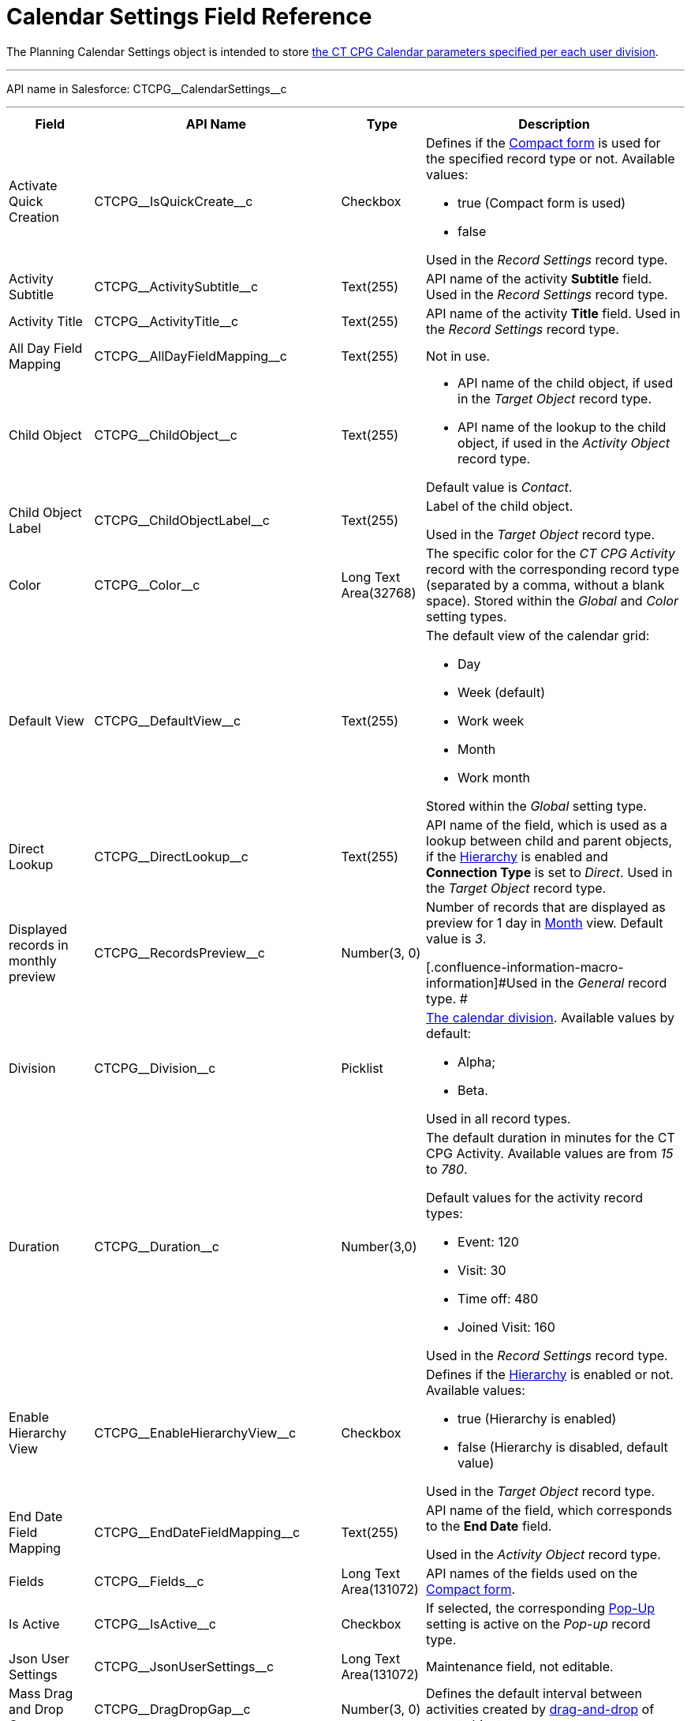 = Calendar Settings Field Reference

The [.object]#Planning Calendar Settings# object is intended to
store xref:admin-guide/calendar-management/calendar-settings-ct-cpg-settings-panel[the CT CPG
Calendar parameters specified per each user division].

'''''

API name in Salesforce: CTCPG\__CalendarSettings__c

'''''

[width="100%",cols="15%,20%,10%,55%"]
|===
|*Field* |*API Name* |*Type* |*Description*

|Activate Quick Creation
|[.apiobject]#CTCPG\__IsQuickCreate__c# |Checkbox a|
Defines if the
xref:admin-guide/calendar-management/calendar-settings-ct-cpg-settings-panel#compact-form[Compact
form] is used for the specified record type or not. Available values:

* true (Compact form is used)
* false

Used in the _Record Settings_ record type.

|Activity Subtitle
|[.apiobject]#CTCPG\__ActivitySubtitle__c# |Text(255)
|API name of the activity *Subtitle* field. Used in the _Record
Settings_ record type.

|Activity Title
|[.apiobject]#CTCPG\__ActivityTitle__c# |Text(255)
|API name of the activity *Title* field. Used in the _Record
Settings_ record type.

|All Day Field Mapping
|[.apiobject]#CTCPG\__AllDayFieldMapping__c#
|Text(255) |Not in use.

|Child Object |[.apiobject]#CTCPG\__ChildObject__c#
|Text(255) a|
* API name of the child object, if used in the _Target Object_ record
type.
* API name of the lookup to the child object, if used in the _Activity
Object_ record type.

Default value is _Contact_.

|Child Object Label
|[.apiobject]#CTCPG\__ChildObjectLabel__c# |Text(255)
a|
Label of the child object.

[.confluence-information-macro-icon .confluence-information-macro-information]#Used
in the _Target Object_ record type.#

|Color |CTCPG\__Color__c  |Long Text Area(32768) |The specific
color for the _CT CPG Activity_ record with the corresponding record
type (separated by a comma, without a blank space).
[.confluence-information-macro-information]#Stored within
the _Global_ and _Color_** **setting types.#

|Default View |CTCPG\__DefaultView__c |Text(255) a|
The default view of the calendar grid:

* Day
* Week (default)
* Work week
* Month
* Work month

Stored within the _Global_ setting type.

|Direct Lookup |[.apiobject]#CTCPG\__DirectLookup__c#
|Text(255) |API name of the field, which is used as a lookup between
child and parent objects, if the
xref:admin-guide/calendar-management/calendar-settings-ct-cpg-settings-panel#show-hierarchy[Hierarchy]
is enabled and *Connection Type* is set to _Direct_.
[.confluence-information-macro-information]#Used in the _Target
Object_ record type.#

|Displayed records in monthly preview
|[.apiobject]#CTCPG\__RecordsPreview__c# |Number(3,
0) a|
Number of records that are displayed as preview for 1 day in
xref:admin-guide/calendar-management/calendar-settings-ct-cpg-settings-panel#h3_951662406[Month]
view. Default value is _3_.

[.confluence-information-macro-information]#Used in the _General_ record
type. #

|Division |CTCPG\__Division__c |Picklist a|
xref:admin-guide/targeting-and-marketing-cycles-management/add-a-new-division[The calendar division]. Available values by
default:

* Alpha;
* Beta.

Used in all record types.

|Duration |CTCPG\__Duration__c  |Number(3,0)  a|
The default duration in minutes for the CT CPG Activity. Available
values are from _15_ to _780_.

Default values for the activity record types:

* Event: 120
* Visit: 30
* Time off: 480
* Joined Visit: 160

Used in the _Record Settings_ record type.

|Enable Hierarchy View
|[.apiobject]#CTCPG\__EnableHierarchyView__c#
|Checkbox a|
Defines if
the xref:admin-guide/calendar-management/calendar-settings-ct-cpg-settings-panel#show-hierarchy[Hierarchy] is
enabled or not. Available values:

* true (Hierarchy is enabled)
* false (Hierarchy is disabled, default value)

Used in the _Target Object_ record type.

|End Date Field Mapping
|[.apiobject]#CTCPG\__EndDateFieldMapping__c#
|Text(255) a|
API name of the field, which corresponds to the *End Date* field.

[.confluence-information-macro-information]#Used in the _Activity
Object_ record type.#

|Fields |CTCPG\__Fields__c |Long Text Area(131072) |API names of
the fields used on the
xref:admin-guide/calendar-management/calendar-settings-ct-cpg-settings-panel#compact-form[Compact
form].

|Is Active |CTCPG\__IsActive__c |Checkbox |If selected, the
corresponding
xref:admin-guide/calendar-management/calendar-settings-ct-cpg-settings-panel#h3_1454440899[Pop-Up] setting
is active on the _Pop-up_ record type.

|Json User Settings
|[.apiobject]#CTCPG\__JsonUserSettings__c# |Long Text
Area(131072) |Maintenance field, not editable.

|Mass Drag and Drop Gap
|[.apiobject]#CTCPG\__DragDropGap__c# |Number(3, 0)
|Defines the default interval between activities created by
xref:admin-guide/calendar-management/calendar-interface-and-activities#h4_2089059603[drag-and-drop]
of target objects.

|Object |[.apiobject]#CTCPG\__Object__c# |Text(255)
a|
API name of the object, for which the setting must be applied. Used in
record types:

* _Activity Object_
* _Record Settings_
* _Drag and Drop_
* _Pop-up_

|Other Calendar Settings JSON
|[.apiobject]#CTCPG\__OtherCalendarSettingsJSON__c#
|Long Text Area(32768) |Maintenance field, not editable.

|Parent Object |[.apiobject]#CTCPG\__ParentObject__c#
|Text(255) a|
* API name of the parent object, if used in the _Target Object_ record
type.
* API name of the lookup to the parent object, if used in the _Activity
Object_ record type.

Default value is _Account_.

|Parent Object Label
|[.apiobject]#CTCPG\__ParentObjectLabel__c#
|Text(255) a|
Label of the parent object.

[.confluence-information-macro-information]#Used in the _Target Object_
record type.#

|Profile |[.apiobject]#CTCPG\__Profile__c#
|Text(255) a|
Developer name of the profile, for which the drag-and-drop setting must
be applied. Value is empty if the setting is applied as the *Global
rule*.

[.confluence-information-macro-information]#Used in the _Drag and Drop_
record type.#

|Record Type |[.apiobject]#CTCPG\__RecordType__c#
|Text(255) a|
Developer name of the record type, for which the setting must be
applied.

[.confluence-information-macro-information]#Used in the _Drag and
Drop_ and _Record Settings_ record types.#

|Reference Object
|[.apiobject]#CTCPG\__ReferenceObject__c# |Text(255)
|API name of the object, which is used as a lookup between child and
parent objects, if
the xref:admin-guide/calendar-management/calendar-settings-ct-cpg-settings-panel#show-hierarchy[Hierarchy] is
enabled and *Connection Type* is set to _Junction_.
[.confluence-information-macro-information]#Used in the _Target
Object_ record type.#

|Required |CTCPG\__Required__c |Long Text Area(32768) a|
Stores the *Required* flag for a field on the *Compact form*.

Used is the _Record Settings_ record type.

|Start Date Field Mapping
|[.apiobject]#CTCPG\__StartDateFieldMapping__c#
|Text(255) a|
API name of the field, which corresponds to the *Start Date* field.

[.confluence-information-macro-information]#Used in the _Activity
Object_ record type.#

|Status Field Mapping
|[.apiobject]#CTCPG\__StatusFieldMapping__c#
|Text(255) a|
API name of the field, which corresponds to the *Status* field.

Used in the _Activity Object_ record type.

|Subject Field Mapping
|[.apiobject]#CTCPG\__SubjectFieldMapping__c#
|Text(255) a|
API name of the field, which corresponds to the *Subject* field.

Used in the _Activity Object_ record type.

|User Id |[.apiobject]#CTCPG\__UserId__c#
|Lookup(User) |Maintenance field, not editable.

|Value |CTCPG\__Value__c |Long Text Area(131072) a|
Values of statuses from the *Status field mapping* field, which is used
for
xref:admin-guide/calendar-management/calendar-settings-ct-cpg-settings-panel#h3__1948960707[mapping
statuses with colors].

[.confluence-information-macro-information]#Used in the _Activity
Object_ record type.#

|===
